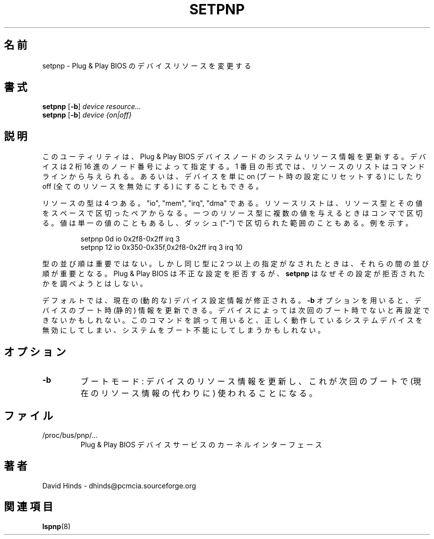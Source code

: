 .\" Copyright (C) 1999 David A. Hinds -- dhinds@pcmcia.sourceforge.org
.\" setpnp.8 1.2 1999/10/25 19:50:46
.\"
.\" Japanese Version Copyright (c) 2000 NAKANO Takeo all rights reserved.
.\" Translated Sun May 14 2000 by NAKANO Takeo <nakano@apm.seikei.ac.jp>
.\"
.TH SETPNP 8 "1999/10/25 19:50:46" "pcmcia-cs"
.\"O .SH NAME
.\"O setpnp \- modify Plug and Play BIOS device resources
.SH 名前
setpnp \- Plug & Play BIOS のデバイスリソースを変更する
.\"O .SH SYNOPSIS
.SH 書式
.B setpnp
.RB [ -b ]
.I device resource...
.br
.B setpnp
.RB [ -b ]
.I device {on|off}
.\"O .SH DESCRIPTION
.SH 説明
.\"O This utility updates the system resource information for Plug and Play
.\"O BIOS device nodes.  A device is specified by its two-digit hex node
.\"O number.  In its first form, a list of resources are given on the
.\"O command line.  Alternatively, a device can either be simply switched
.\"O ``on'' (reset to its boot configuration) or ``off'' (all resources
.\"O disabled).
このユーティリティは、 Plug & Play BIOS デバイスノードの
システムリソース情報を更新する。デバイスは 2 桁 16 進の
ノード番号によって指定する。
1 番目の形式では、リソースのリストはコマンドラインから与えられる。
あるいは、デバイスを単に on (ブート時の設定にリセットする) にしたり
off (全てのリソースを無効にする) にすることもできる。
.PP
.\"O There are four types of resources: ``io'', ``mem'', ``irq'', and
.\"O ``dma''.  A resource list consists of one or more space-separated
.\"O pairs of a resource type with one or more values.  Multiple values for
.\"O one resource type can be separated by commas.  Values can also either
.\"O be unitary or dash-separated ranges.  For example:
リソースの型は 4 つある。 "io", "mem", "irq", "dma" である。
リソースリストは、リソース型とその値をスペースで区切ったペアからなる。
一つのリソース型に複数の値を与えるときはコンマで区切る。
値は単一の値のこともあるし、
ダッシュ ("\-") で区切られた範囲のこともある。
例を示す。
.sp
.RS
.nf
setpnp 0d io 0x2f8-0x2ff irq 3
setpnp 12 io 0x350-0x35f,0x2f8-0x2ff irq 3 irq 10
.RE
.fi
.sp
.\"O The order of items of different types is not important, but if more
.\"O than one item of the same type is present, their relative order is
.\"O significant.  The Plug and Play BIOS will reject invalid configuration
.\"O attempts; however,
.\"O .B setpnp
.\"O will not attempt to determine why a configuration was rejected.
型の並び順は重要ではない。しかし同じ型に 2 つ以上の指定がなされたときは、
それらの間の並び順が重要となる。
Plug & Play BIOS は不正な設定を拒否するが、
.B setpnp
はなぜその設定が拒否されたかを調べようとはしない。
.PP
.\"O By default, current (dynamic) device configuration information is
.\"O modified.  With the
.\"O .B -b
.\"O option, a device's boot (static) configuration can be updated.  Some
.\"O devices may only be reconfigured for the following boot.  Be especially
.\"O careful when modifying your system's boot configuration.  Improper use
.\"O of this command may disable vital system devices and render your
.\"O system unbootable. 
デフォルトでは、現在の (動的な) デバイス設定情報が修正される。
.B \-b
オプションを用いると、デバイスのブート時 (静的) 情報を更新できる。
デバイスによっては次回のブート時でないと再設定できないかもしれない。
このコマンドを誤って用いると、正しく動作しているシステムデバイスを
無効にしてしまい、システムをブート不能にしてしまうかもしれない。
.\"O .SH OPTIONS
.SH オプション
.TP
.B \-b
.\"O Boot mode: update the device resource information that will be used at
.\"O next boot (as opposed to current resource info).
ブートモード: デバイスのリソース情報を更新し、
これが次回のブートで (現在のリソース情報の代わりに) 使われることになる。
.\"O .TP
.\"O .SH FILES
.SH ファイル
.\"O .TP \w'/proc/bus/pnp/...\ \ \ \ |\|'u
.TP
/proc/bus/pnp/...
.\"O The kernel interface for Plug and Play BIOS device services.
Plug & Play BIOS デバイスサービスのカーネルインターフェース
.\"O .SH AUTHORS
.SH 著者
David Hinds \- dhinds@pcmcia.sourceforge.org
.\"O .SH "SEE ALSO"
.SH 関連項目
.\"O lspnp(8)
.BR lspnp (8)

